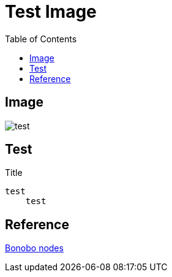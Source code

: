 = Test Image
:toc: left

== Image
image::test.jpeg[]

== Test
.Title
....
test  
    test
....

== Reference
xref:bonobo-nodes.adoc[Bonobo nodes]